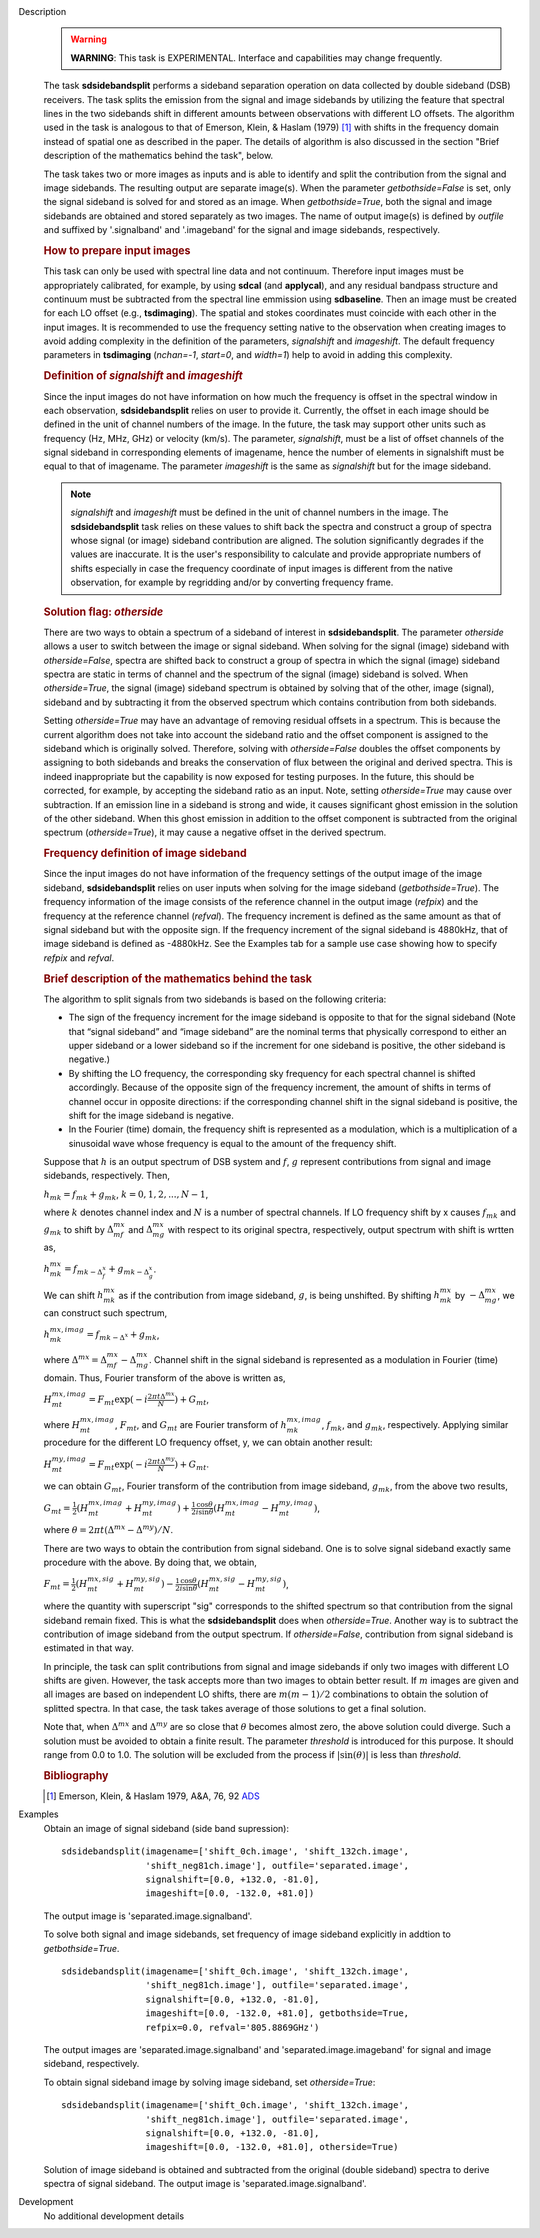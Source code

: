 

.. _Description:

Description
   .. warning:: **WARNING**: This task is EXPERIMENTAL. Interface and
      capabilities may change frequently.

   The task **sdsidebandsplit** performs a sideband separation
   operation on data collected by double sideband (DSB) receivers.
   The task splits the emission from the signal and image sidebands
   by utilizing the feature that spectral lines in the two sidebands
   shift in different amounts between observations with different LO
   offsets. The algorithm used in the task is analogous to that of
   Emerson, Klein, & Haslam (1979) [1]_ with shifts in the
   frequency domain instead of spatial one as described in the paper.
   The details of algorithm is also discussed in the section \"Brief
   description of the mathematics behind the
   task\",
   below.

   The task takes two or more images as inputs and is able to
   identify and split the contribution from the signal and image
   sidebands. The resulting output are separate image(s). When the
   parameter *getbothside=False* is set, only the signal sideband is
   solved for and stored as an image. When *getbothside=True*, both
   the signal and image sidebands are obtained and stored separately
   as two images. The name of output image(s) is defined by *outfile*
   and suffixed by '.signalband' and '.imageband' for the signal and
   image sidebands, respectively.

   .. rubric:: How to prepare input images

   This task can only be used with spectral line data and not
   continuum. Therefore input images must be appropriately
   calibrated, for example, by using **sdcal** (and **applycal**),
   and any residual bandpass structure and continuum must be
   subtracted from the spectral line emmission using **sdbaseline**.
   Then an image must be created for each LO offset (e.g.,
   **tsdimaging**). The spatial and stokes coordinates must coincide
   with each other in the input images. It is recommended to use the
   frequency setting native to the observation when creating images
   to avoid adding complexity in the definition of the parameters,
   *signalshift* and *imageshift*. The default frequency parameters
   in **tsdimaging** (*nchan=-1*, *start=0*, and *width=1*) help to
   avoid in adding this complexity.

   .. rubric:: Definition of *signalshift* and *imageshift*

   Since the input images do not have information on how much the
   frequency is offset in the spectral window in each observation,
   **sdsidebandsplit** relies on user to provide it. Currently, the
   offset in each image should be defined in the unit of channel
   numbers of the image. In the future, the task may support other
   units such as frequency (Hz, MHz, GHz) or velocity (km/s).  The
   parameter, *signalshift*, must be a list of offset channels of the
   signal sideband in corresponding elements of imagename, hence the
   number of elements in signalshift must be equal to that of
   imagename.  The parameter *imageshift* is the same as
   *signalshift* but for the image sideband.

   .. note:: *signalshift* and *imageshift* must be defined in the
      unit of channel numbers in the image. The **sdsidebandsplit**
      task relies on these values to shift back the spectra and
      construct a group of spectra whose signal (or image) sideband
      contribution are aligned. The solution significantly
      degrades if the values are inaccurate. It is the user's
      responsibility to calculate and provide appropriate numbers of
      shifts especially in case the frequency coordinate of input
      images is different from the native observation, for example by
      regridding and/or by converting frequency frame.

   .. rubric:: Solution flag: *otherside*

   There are two ways to obtain a spectrum of a sideband of interest
   in **sdsidebandsplit**. The parameter *otherside* allows a user to
   switch between the image or signal sideband. When solving for the
   signal (image) sideband with *otherside=False*, spectra are
   shifted back to construct a group of spectra in which the signal
   (image) sideband spectra are static in terms of channel and the
   spectrum of the signal (image) sideband is solved. When
   *otherside=True*, the signal (image) sideband spectrum is obtained
   by solving that of the other, image (signal), sideband and by
   subtracting it from the observed spectrum which contains
   contribution from both sidebands.

   Setting *otherside=True* may have an advantage of removing
   residual offsets in a spectrum. This is because the current
   algorithm does not take into account the sideband ratio and the
   offset component is assigned to the sideband which is originally
   solved. Therefore, solving with *otherside=False* doubles the
   offset components by assigning to both sidebands and breaks the
   conservation of flux between the original and derived spectra.
   This is indeed inappropriate but the capability is now exposed for
   testing purposes. In the future, this should be corrected, for
   example, by accepting the sideband ratio as an input. Note,
   setting *otherside=True* may cause over subtraction. If an
   emission line in a sideband is strong and wide, it causes
   significant ghost emission in the solution of the other sideband.
   When this ghost emission in addition to the offset component is
   subtracted from the original spectrum (*otherside=True*), it may
   cause a negative offset in the derived spectrum.

   .. rubric:: Frequency definition of image sideband

   Since the input images do not have information of the frequency
   settings of the output image of the image sideband,
   **sdsidebandsplit** relies on user inputs when solving for the
   image sideband (*getbothside=True*). The frequency information of
   the image consists of the reference channel in the output image
   (*refpix*) and the frequency at the reference channel (*refval*).
   The frequency increment is defined as the same amount as that of
   signal sideband but with the opposite sign. If the frequency
   increment of the signal sideband is 4880kHz, that of image
   sideband is defined as -4880kHz. See the Examples tab for a sample
   use case showing how to specify *refpix* and *refval*.


   .. rubric:: Brief description of the mathematics behind the task

   The algorithm to split signals from two sidebands is based on the
   following criteria:

   -  The sign of the frequency increment for the image sideband is
      opposite to that for the signal sideband (Note that “signal
      sideband” and “image sideband” are the nominal terms that
      physically correspond to either an upper sideband or a lower
      sideband so if the increment for one sideband is positive, the
      other sideband is negative.)
   -  By shifting the LO frequency, the corresponding sky frequency
      for each spectral channel is shifted accordingly. Because of
      the opposite sign of the frequency increment, the amount of
      shifts in terms of channel occur in opposite directions: if the
      corresponding channel shift in the signal sideband is positive,
      the shift for the image sideband is negative.
   -  In the Fourier (time) domain, the frequency shift is
      represented as a modulation, which is a multiplication of a
      sinusoidal wave whose frequency is equal to the amount of the
      frequency shift.

   Suppose that :math:`h` is an output spectrum of DSB system and
   :math:`f`, :math:`g` represent contributions from signal and image
   sidebands, respectively. Then,

   :math:`h_{m k} = f_{m k} + g_{m k}`, :math:`k=0,1,2,...,N-1`,

   where :math:`k` denotes channel index and :math:`N` is a number
   of spectral channels. If LO frequency shift by x causes
   :math:`f_{m k}` and :math:`g_{m k}` to shift by
   :math:`\Delta^{m x}_{m f}` and :math:`\Delta^{m x}_{m g}`
   with respect to its original spectra, respectively, output
   spectrum with shift is wrtten as,

   :math:`h^{m x}_{m k} = f_{m k - \Delta^x_f} + g_{m k - \Delta^x_g}`.

   We can shift :math:`h^{m x}_{m k}` as if the contribution from
   image sideband, :math:`g`, is being unshifted. By
   shifting :math:`h^{m x}_{m k}`
   by :math:`-\Delta^{m x}_{m g}`, we can construct such
   spectrum,

   :math:`h^{m x,imag}_{m k} = f_{m k - \Delta^x} + g_{m k}`,

   where
   :math:`\Delta^{m x} = \Delta^{m x}_{m f} - \Delta^{m x}_{m g}`.
   Channel shift in the signal sideband is represented as a
   modulation in Fourier (time) domain. Thus, Fourier transform of
   the above is written as,

   :math:`H^{m x,imag}_{m t} = F_{m t} \exp(-i \frac{2\pi t \Delta^{m x}}{N}) + G_{m t}`,

   where :math:`H^{m x,imag}_{m t}`, :math:`F_{m t}`, and
   :math:`G_{m t}` are Fourier transform
   of :math:`h^{m x,imag}_{m k}`, :math:`f_{m k}`, and
   :math:`g_{m k}`, respectively. Applying similar procedure for
   the different LO frequency offset, y, we can obtain another
   result:

   :math:`H^{m y,imag}_{m t} = F_{m t} \exp(-i \frac{2\pi t \Delta^{m y}}{N}) + G_{m t}`.

   we can obtain :math:`G_{m t}`, Fourier transform of the
   contribution from image sideband, :math:`g_{m k}`, from the
   above two results,

   :math:`G_{m t} = \frac{1}{2} (H^{m x,imag}_{m t} + H^{m y,imag}_{m t}) + \frac{1}{2} \frac{\cos\theta}{i\sin\theta} (H^{m x,imag}_{m t} - H^{m y,imag}_{m t})`,

   where
   :math:`\theta = 2\pi t (\Delta^{m x} - \Delta^{m y}) / N`.

   There are two ways to obtain the contribution from signal
   sideband. One is to solve signal sideband exactly same procedure
   with the above. By doing that, we obtain,

   :math:`F_{m t} = \frac{1}{2} (H^{m x,sig}_{m t} + H^{m y,sig}_{m t}) - \frac{1}{2} \frac{\cos\theta}{i\sin\theta} (H^{m x,sig}_{m t} - H^{m y,sig}_{m t})`,

   where the quantity with superscript "sig" corresponds to the
   shifted spectrum so that contribution from the signal sideband
   remain fixed. This is what the **sdsidebandsplit** does
   when *otherside=True*. Another way is to subtract the contribution
   of image sideband from the output spectrum. If *otherside=False*,
   contribution from signal sideband is estimated in that way.

   In principle, the task can split contributions from signal and
   image sidebands if only two images with different LO shifts are
   given. However, the task accepts more than two images to obtain
   better result. If :math:`m` images are given and all images are
   based on independent LO shifts, there are :math:`m(m-1)/2`
   combinations to obtain the solution of splitted spectra. In that
   case, the task takes average of those solutions to get a final
   solution.

   Note that, when :math:`\Delta^{m x}` and :math:`\Delta^{m y}`
   are so close that :math:`\theta` becomes almost zero, the above
   solution could diverge. Such a solution must be avoided to obtain
   a finite result. The parameter *threshold* is introduced for this
   purpose. It should range from 0.0 to 1.0.  The solution will be
   excluded from the process if :math:`|\sin(\theta)|` is less than
   *threshold*.


   .. rubric:: Bibliography

   .. [1] Emerson, Klein, & Haslam 1979, A&A, 76, 92 `ADS <http://adsabs.harvard.edu/abs/1979A%26A....76...92E>`__


.. _Examples:

Examples
   Obtain an image of signal sideband (side band supression):

   ::

      sdsidebandsplit(imagename=['shift_0ch.image', 'shift_132ch.image',
                      'shift_neg81ch.image'], outfile='separated.image',
                      signalshift=[0.0, +132.0, -81.0],
                      imageshift=[0.0, -132.0, +81.0])

   The output image is 'separated.image.signalband'.

   To solve both signal and image sidebands, set frequency of image
   sideband explicitly in addtion to *getbothside=True*.

   ::

      sdsidebandsplit(imagename=['shift_0ch.image', 'shift_132ch.image',
                      'shift_neg81ch.image'], outfile='separated.image',
                      signalshift=[0.0, +132.0, -81.0],
                      imageshift=[0.0, -132.0, +81.0], getbothside=True,
                      refpix=0.0, refval='805.8869GHz')

   The output images are 'separated.image.signalband' and
   'separated.image.imageband' for signal and image sideband,
   respectively.

   To obtain signal sideband image by solving image sideband, set
   *otherside=True*:

   ::

      sdsidebandsplit(imagename=['shift_0ch.image', 'shift_132ch.image',
                      'shift_neg81ch.image'], outfile='separated.image',
                      signalshift=[0.0, +132.0, -81.0],
                      imageshift=[0.0, -132.0, +81.0], otherside=True)

   Solution of image sideband is obtained and subtracted from the
   original (double sideband) spectra to derive spectra of signal
   sideband. The output image is 'separated.image.signalband'.


.. _Development:

Development
   No additional development details

